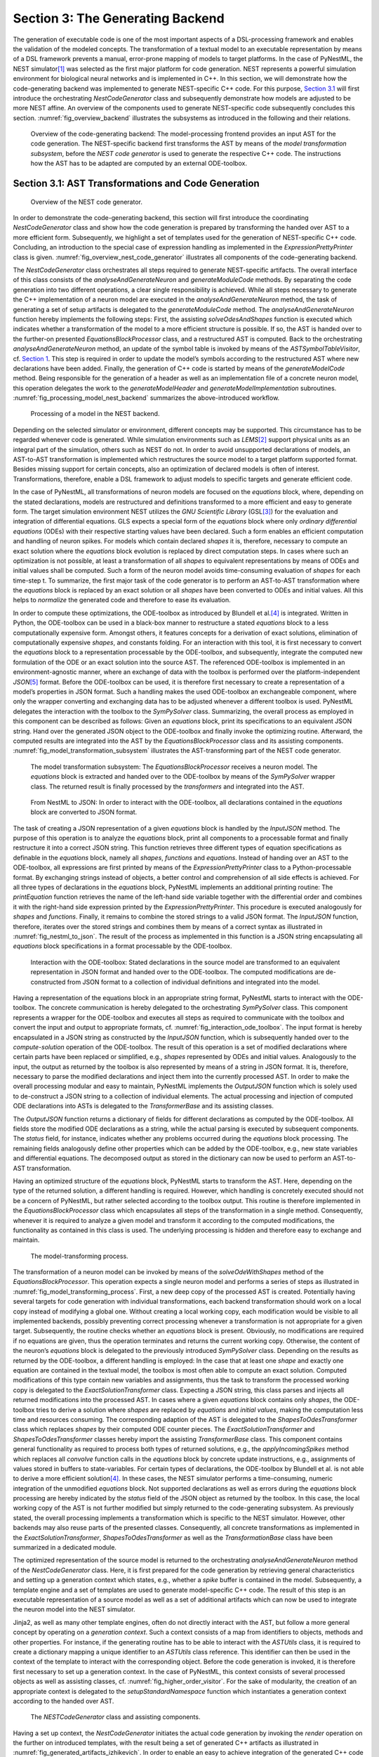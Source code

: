 Section 3: The Generating Backend 
----------------------------------

The generation of executable code is one of the most important aspects of a DSL-processing framework and enables the validation of the modeled concepts. The transformation of a textual model to an executable representation by means of a DSL framework prevents a manual, error-prone mapping of models to target platforms. In the case of PyNestML, the NEST simulator\ [1]_ was selected as the first major platform for code generation. NEST represents a powerful simulation environment for biological neural networks and is implemented in C++. In this section, we will demonstrate how the code-generating backend was implemented to generate NEST-specific C++ code. For this purpose, `Section 3.1 <#chap:main:backend:codegeneration>`__ will first introduce the orchestrating *NestCodeGenerator* class and subsequently demonstrate how models are adjusted to be more NEST affine. An overview of the components used to generate NEST-specific code subsequently concludes this section. :numref:`fig_overview_backend` illustrates the subsystems as introduced in the following and their relations.

.. _fig_overview_backend:

.. figure:: https://raw.githubusercontent.com/nest/NESTML/master/doc/pyNESTML/pic/back_overview_cropped.png
   :alt: Overview of the code-generating backend.

   Overview of the code-generating backend: The model-processing frontend provides an input AST for the code generation. The NEST-specific backend first transforms the AST by means of the *model transformation subsystem*, before the *NEST code generator* is used to generate the respective C++ code. The instructions how the AST has to be adapted are computed by an external ODE-toolbox.


Section 3.1: AST Transformations and Code Generation 
~~~~~~~~~~~~~~~~~~~~~~~~~~~~~~~~~~~~~~~~~~~~~~~~~~~~~

.. _fig_overview_nest_code_generator:

.. figure:: https://raw.githubusercontent.com/nest/NESTML/master/doc/pyNESTML/pic/back_trans_cropped.png
   :alt: Overview of the NEST code generator.

   Overview of the NEST code generator.

In order to demonstrate the code-generating backend, this section will first introduce the coordinating *NestCodeGenerator* class and show how the code generation is prepared by transforming the handed over AST to a more efficient form. Subsequently, we highlight a set of templates used for the generation of NEST-specific C++ code. Concluding, an introduction to the special case of expression handling as implemented in the *ExpressionPrettyPrinter* class is given. :numref:`fig_overview_nest_code_generator` illustrates all components of the code-generating backend.

The *NestCodeGenerator* class orchestrates all steps required to generate NEST-specific artifacts. The overall interface of this class consists of the *analyseAndGenerateNeuron* and *generateModuleCode* methods. By separating the code generation into two different operations, a clear single responsibility is achieved. While all steps necessary to generate the C++ implementation of a neuron model are executed in the *analyseAndGenerateNeuron* method, the task of generating a set of setup artifacts is delegated to the *generateModuleCode* method. The *analyseAndGenerateNeuron* function hereby implements the following steps: First, the assisting *solveOdesAndShapes* function is executed which indicates whether a transformation of the model to a more efficient structure is possible. If so, the AST is handed over to the further-on presented *EquationsBlockProcessor* class, and a restructured AST is computed. Back to the orchestrating *analyseAndGenerateNeuron* method, an update of the symbol table is invoked by means of the *ASTSymbolTableVisitor*, cf. `Section 1 <front.md>`__. This step is required in order to update the model’s symbols according to the restructured AST where new declarations have been added. Finally, the generation of C++ code is started by means of the *generateModelCode* method. Being responsible for the generation of a header as well as an implementation file of a concrete neuron model, this operation delegates the work to the *generateModelHeader* and *generateModelImplementation* subroutines. :numref:`fig_processing_model_nest_backend` summarizes the above-introduced workflow.

.. _fig_processing_model_nest_backend:

.. figure:: https://raw.githubusercontent.com/nest/NESTML/master/doc/pyNESTML/pic/back_AnGen_cropped.png
   :alt: Processing of a model in the NEST backend.

   Processing of a model in the NEST backend.

Depending on the selected simulator or environment, different concepts may be supported. This circumstance has to be regarded whenever code is generated. While simulation environments such as *LEMS*\ [2]_ support physical units as an integral part of the simulation, others such as NEST do not. In order to avoid unsupported declarations of models, an AST-to-AST transformation is implemented which restructures the source model to a target platform supported format. Besides missing support for certain concepts, also an optimization of declared models is often of interest. Transformations, therefore, enable a DSL framework to adjust models to specific targets and generate efficient code.

In the case of PyNestML, all transformations of neuron models are focused on the *equations* block, where, depending on the stated declarations, models are restructured and definitions transformed to a more efficient and easy to generate form. The target simulation environment NEST utilizes the *GNU Scientific Library* (GSL\ [3]_) for the evaluation and integration of differential equations. GLS expects a special form of the *equations* block where only *ordinary differential equations* (ODEs) with their respective starting values have been declared. Such a form enables an efficient computation and handling of neuron spikes. For models which contain declared *shapes* it is, therefore, necessary to compute an exact solution where the *equations* block evolution is replaced by direct computation steps. In cases where such an optimization is not possible, at least a transformation of all *shapes* to equivalent representations by means of ODEs and initial values shall be computed. Such a form of the neuron model avoids time-consuming evaluation of *shapes* for each time-step t. To summarize, the first major task of the code generator is to perform an AST-to-AST transformation where the *equations* block is replaced by an exact solution or all *shapes* have been converted to ODEs and initial values. All this helps to *normalize* the generated code and therefore to ease its evaluation.

In order to compute these optimizations, the ODE-toolbox as introduced by Blundell et al.\ [4]_ is integrated. Written in Python, the ODE-toolbox can be used in a black-box manner to restructure a stated *equations* block to a less computationally expensive form. Amongst others, it features concepts for a derivation of exact solutions, elimination of computationally expensive *shapes*, and constants folding. For an interaction with this tool, it is first necessary to convert the *equations* block to a representation processable by the ODE-toolbox, and subsequently, integrate the computed new formulation of the ODE or an exact solution into the source AST. The referenced ODE-toolbox is implemented in an environment-agnostic manner, where an exchange of data with the toolbox is performed over the platform-independent *JSON*\ [5]_ format. Before the ODE-toolbox can be used, it is therefore first necessary to create a representation of a model’s properties in JSON format. Such a handling makes the used ODE-toolbox an exchangeable component, where only the wrapper converting and exchanging data has to be adjusted whenever a different toolbox is used. PyNestML delegates the interaction with the toolbox to the *SymPySolver* class. Summarizing, the overall process as employed in this component can be described as follows: Given an *equations* block, print its specifications to an equivalent JSON string. Hand over the generated JSON object to the ODE-toolbox and finally invoke the optimizing routine. Afterward, the computed results are integrated into the AST by the *EquationsBlockProcessor* class and its assisting components. :numref:`fig_model_transformation_subsystem` illustrates the AST-transforming part of the NEST code generator.

.. _fig_model_transformation_subsystem:

.. figure:: https://raw.githubusercontent.com/nest/NESTML/master/doc/pyNESTML/pic/pic/back_proc_cropped.png
   :alt: The model transformation subsystem

   The model transformation subsystem: The *EquationsBlockProcessor* receives a neuron model. The *equations* block is extracted and handed over to the ODE-toolbox by means of the *SymPySolver* wrapper class. The returned result is finally processed by the *transformers* and integrated into the AST.


.. _fig_nestml_to_json:

.. figure:: https://raw.githubusercontent.com/nest/NESTML/master/doc/pyNESTML/pic/back_toJson_cropped.png
   :alt: From NestML to JSON.

   From NestML to JSON: In order to interact with the ODE-toolbox, all declarations contained in the *equations* block are converted to JSON format.

The task of creating a JSON representation of a given *equations* block is handled by the *InputJSON* method. The purpose of this operation is to analyze the *equations* block, print all components to a processable format and finally restructure it into a correct JSON string. This function retrieves three different types of equation specifications as definable in the *equations* block, namely all *shapes*, *functions* and *equations*. Instead of handing over an AST to the ODE-toolbox, all expressions are first printed by means of the *ExpressionPrettyPrinter* class to a Python-processable format. By exchanging strings instead of objects, a better control and comprehension of all side effects is achieved. For all three types of declarations in the *equations* block, PyNestML implements an additional printing routine: The *printEquation* function retrieves the name of the left-hand side variable together with the differential order and combines it with the right-hand side expression printed by the *ExpressionPrettyPrinter*. This procedure is executed analogously for *shapes* and *functions*. Finally, it remains to combine the stored strings to a valid JSON format. The *InputJSON* function, therefore, iterates over the stored strings and combines them by means of a correct syntax as illustrated in :numref:`fig_nestml_to_json`. The result of the process as implemented in this function is a JSON string encapsulating all *equations* block specifications in a format processable by the ODE-toolbox.

.. _fig_interaction_ode_toolbox:

.. figure:: https://raw.githubusercontent.com/nest/NESTML/master/doc/pyNESTML/pic/back_solver_cropped.png
   :alt: Interaction with the ODE-toolbox.

   Interaction with the ODE-toolbox: Stated declarations in the source model are transformed to an equivalent representation in JSON format and handed over to the ODE-toolbox. The computed modifications are de-constructed from JSON format to a collection of individual definitions and integrated into the model.


Having a representation of the equations block in an appropriate string format, PyNestML starts to interact with the ODE-toolbox. The concrete communication is hereby delegated to the orchestrating *SymPySolver* class. This component represents a wrapper for the ODE-toolbox and executes all steps as required to communicate with the toolbox and convert the input and output to appropriate formats, cf. :numref:`fig_interaction_ode_toolbox`. The input format is hereby encapsulated in a JSON string as constructed by the *InputJSON* function, which is subsequently handed over to the *compute-solution* operation of the ODE-toolbox. The result of this operation is a set of modified declarations where certain parts have been replaced or simplified, e.g., *shapes* represented by ODEs and initial values. Analogously to the input, the output as returned by the toolbox is also represented by means of a string in JSON format. It is, therefore, necessary to parse the modified declarations and inject them into the currently processed AST. In order to make the overall processing modular and easy to maintain, PyNestML implements the *OutputJSON* function which is solely used to de-construct a JSON string to a collection of individual elements. The actual processing and injection of computed ODE declarations into ASTs is delegated to the *TransformerBase* and its assisting classes.

The *OutputJSON* function returns a dictionary of fields for different declarations as computed by the ODE-toolbox. All fields store the modified ODE declarations as a string, while the actual parsing is executed by subsequent components. The *status* field, for instance, indicates whether any problems occurred during the *equations* block processing. The remaining fields analogously define other properties which can be added by the ODE-toolbox, e.g., new state variables and differential equations. The decomposed output as stored in the dictionary can now be used to perform an AST-to-AST transformation.

Having an optimized structure of the *equations* block, PyNestML starts to transform the AST. Here, depending on the type of the returned solution, a different handling is required. However, which handling is concretely executed should not be a concern of PyNestML, but rather selected according to the toolbox output. This routine is therefore implemented in the *EquationsBlockProcessor* class which encapsulates all steps of the transformation in a single method. Consequently, whenever it is required to analyze a given model and transform it according to the computed modifications, the functionality as contained in this class is used. The underlying processing is hidden and therefore easy to exchange and maintain.

.. _fig_model_transforming_process:

.. figure:: https://raw.githubusercontent.com/nest/NESTML/master/doc/pyNESTML/pic/back_processor_cropped.png
   :alt: The model-transforming process.

   The model-transforming process.

The transformation of a neuron model can be invoked by means of the *solveOdeWithShapes* method of the *EquationsBlockProcessor*. This operation expects a single neuron model and performs a series of steps as illustrated in :numref:`fig_model_transforming_process`. First, a new deep copy of the processed AST is created. Potentially having several targets for code generation with individual transformations, each backend transformation should work on a local copy instead of modifying a global one. Without creating a local working copy, each modification would be visible to all implemented backends, possibly preventing correct processing whenever a transformation is not appropriate for a given target. Subsequently, the routine checks whether an *equations* block is present. Obviously, no modifications are required if no equations are given, thus the operation terminates and returns the current working copy. Otherwise, the content of the neuron’s *equations* block is delegated to the previously introduced *SymPySolver* class. Depending on the results as returned by the ODE-toolbox, a different handling is employed: In the case that at least one *shape* and exactly one equation are contained in the textual model, the toolbox is most often able to compute an exact solution. Computed modifications of this type contain new variables and assignments, thus the task to transform the processed working copy is delegated to the *ExactSolutionTransformer* class. Expecting a JSON string, this class parses and injects all returned modifications into the processed AST. In cases where a given *equations* block contains only *shapes*, the ODE-toolbox tries to derive a solution where *shapes* are replaced by *equations* and *initial values*, making the computation less time and resources consuming. The corresponding adaption of the AST is delegated to the *ShapesToOdesTransformer* class which replaces *shapes* by their computed ODE counter pieces. The *ExactSolutionTransformer* and *ShapesToOdesTransformer* classes hereby import the assisting *TransformerBase* class. This component contains general functionality as required to process both types of returned solutions, e.g., the *applyIncomingSpikes* method which replaces all *convolve* function calls in the *equations* block by concrete update instructions, e.g., assignments of values stored in buffers to state-variables. For certain types of declarations, the ODE-toolbox by Blundell et al. is not able to derive a more efficient solution\ [4]_. In these cases, the NEST simulator performs a time-consuming, numeric integration of the unmodified *equations* block. Not supported declarations as well as errors during the *equations* block processing are hereby indicated by the *status* field of the JSON object as returned by the toolbox. In this case, the local working copy of the AST is not further modified but simply returned to the code-generating subsystem. As previously stated, the overall processing implements a transformation which is specific to the NEST simulator. However, other backends may also reuse parts of the presented classes. Consequently, all concrete transformations as implemented in the *ExactSolutionTransformer*, *ShapesToOdesTransformer* as well as the *TransformationBase* class have been summarized in a dedicated module.

The optimized representation of the source model is returned to the orchestrating *analyseAndGenerateNeuron* method of the *NestCodeGenerator* class. Here, it is first prepared for the code generation by retrieving general characteristics and setting up a generation context which states, e.g., whether a *spike* buffer is contained in the model. Subsequently, a template engine and a set of templates are used to generate model-specific C++ code. The result of this step is an executable representation of a source model as well as a set of additional artifacts which can now be used to integrate the neuron model into the NEST simulator.

Jinja2, as well as many other template engines, often do not directly interact with the AST, but follow a more general concept by operating on a *generation context*. Such a context consists of a map from identifiers to objects, methods and other properties. For instance, if the generating routine has to be able to interact with the *ASTUtils* class, it is required to create a dictionary mapping a unique identifier to an *ASTUtils* class reference. This identifier can then be used in the context of the template to interact with the corresponding object. Before the code generation is invoked, it is therefore first necessary to set up a generation context. In the case of PyNestML, this context consists of several processed objects as well as assisting classes, cf. :numref:`fig_higher_order_visitor`. For the sake of modularity, the creation of an appropriate context is delegated to the *setupStandardNamespace* function which instantiates a generation context according to the handed over AST.

.. _fig_higher_order_visitor:

.. figure:: https://raw.githubusercontent.com/nest/NESTML/master/doc/pyNESTML/pic/back_used_cropped.png
   :alt: The *NESTCodeGenerator* class and assisting components.

   The *NESTCodeGenerator* class and assisting components.

Having a set up context, the *NestCodeGenerator* initiates the actual code generation by invoking the *render* operation on the further on introduced templates, with the result being a set of generated C++ artifacts as illustrated in :numref:`fig_generated_artifacts_izhikevich`. In order to enable an easy to achieve integration of the generated C++ code into the NEST infrastructure, PyNestML implements a concept for the generation of setup files. By utilizing predefined extension points of NEST, new neuron models can be integrated into the simulation environment by means of a corresponding module file. The task of generating these artifacts is delegated to the *generateModuleCode* procedure. Except for a different set of templates, this method behaves analogously to the above-introduced *generateModelCode* procedure. After all model-specific as well as setup artifacts have been generated, the control is returned to the PyNestML workflow unit.

.. _fig_generated_artifacts_izhikevich:

.. figure:: https://raw.githubusercontent.com/nest/NESTML/master/doc/pyNESTML/pic/back_genFiles_cropped.png
   :alt: Generated artifacts of the *Izhikevich* neuron model.

   Generated artifacts of the *Izhikevich* neuron model.


.. _fig_templates_generated_code_izhikevich:

.. figure:: https://raw.githubusercontent.com/nest/NESTML/master/doc/pyNESTML/pic/back_template_cropped.png
   :alt: Templates and the generated code of the *Izhikevich* neuron model.

   Templates and the generated code of the *Izhikevich* neuron model.

Target implementations can often be described in a schematic way by means of a template, where placeholders are replaced by model-specific details in order to get executable, concrete code. These templates represent a major component of a code generator and are used by the above-introduced routines, e.g., the *generateModelHeader* method. The implemented NEST backend employs six governing templates and a set of assisting sub-templates. Models of neurons are generated by means of the *NeuronHeader* and *NeuronClass* template, while the generation of a model integration file is delegated to the *ModuleHeader* and *ModuleClass* templates. The generation of setup files is delegated to the *SLI\_Init* and *CMakeList* templates. :numref:`fig_templates_generated_code_izhikevich` exemplifies how templates are used by means of generated C++ code. The processing as executed by the generator engine involves a retrieval of data from the model’s AST and the symbol table, and a replacement of placeholders in the evaluated template. All required declarations are hereby extracted from the AST by the corresponding *getter* operation, e.g., *getStateSymbols*, and stored in C++ syntax.

.. _fig_context_sensitive_target_syntax:

.. figure:: https://raw.githubusercontent.com/nest/NESTML/master/doc/pyNESTML/pic/back_different_cropped.png
   :alt: Context sensitive target syntax.

   Context sensitive target syntax.

While templates, in general, are able to depict an arbitrary syntax, their usage can become inconvenient whenever many cases have to be regarded and conditional branching occurs. This problem becomes more apparent when dealing with expressions: While the overall form of the AST is restructured to be more NEST affine, individual elements remain untouched and are still represented in PyNestML syntax. However, certain details such as the used physical units are not supported by NEST. It is therefore required to transform atomic elements such as variables and constants to an appropriate representation in NEST. Moreover, in a single model it may be necessary to represent a certain element in different ways, cf. :numref:`fig_context_sensitive_target_syntax`. Consequently, it is not possible to simply modify the AST to use appropriate references and definitions. PyNestML solves this problem by using an ad-hoc solution as implemented in the *ExpressionPrettyPrinter* class. Mostly used whenever expressions have to be printed, this class is able to generate a handed over AST object in a specified syntax. Similar to the type deriving routine, cf. `Section 1 <front.md>`__, the *ExpressionPrettyPrinter* class first descends to the leaves of a handed over expression node. Subsequently, all leaf nodes are printed to a target-specific format, before being combined by counter pieces of the stated operators. This process is executed until the root node has been reached. The returned result is then used to replace a placeholder in the template by a string representation of the expression.

The key principle of the *ExpressionPrettyPrinter* class is its composable nature: While the *ExpressionPrettyPrinter* only dictates how subexpressions and elements have to be printed and combined, the task to derive the actual syntax of elements and operators is delegated to so-called *reference converters*. Implementing the *template and hook* pattern\ [6]_\ , here it is possible to utilize different reference converters to print elements and operators into a different syntax. :numref:`fig_astexpression_to_string` demonstrates how expressions are transformed to a string representation by utilizing the above-introduced routine.

.. _fig_astexpression_to_string:

.. figure:: https://raw.githubusercontent.com/nest/NESTML/master/doc/pyNESTML/pic/back_toNest_cropped.png
   :alt: From *ASTExpression* to a string.

   From *ASTExpression* object to a string.

The abstract *IReferenceConverter* class declares which operations concrete reference converter classes have to implement. Besides converting functions for binary as well as unary operators, it is also necessary to map variables, constants and function calls. All these elements are therefore provided with their respective *convert* functions expecting an AST node of a corresponding type. The *ExpressionPrettyPrinter* class hereby stores a reference to the currently used reference converter, which is then used to convert the above-mentioned elements. The separation of a reference converter and the pretty printer leads to an easily maintainable and extensible system: Similar to the visitor pattern, cf. `Section 2 <middle.md>`__, where only the *visit* method has to be adjusted, here the user can simply replace or extend the reference converter without the need to modify the overall printing routine. Moreover, the code-generating routine becomes composable, where the implemented pretty printer can be independently combined with different reference converters.

The *NESTReferenceConverter* is the first concrete implementation of the *IReferenceConverter* class and is used whenever concepts of NestML have to be converted to those in NEST. Being used in almost all parts of the provided templates, this class features a conversion of operators and constants to their equivalents of the NEST library. As illustrated in :numref:`fig_astexpression_to_string`, each element of a given expression is inspected individually and a counter piece in NEST is returned, making the generated code semantically correct and references valid. The *GSLReferenceConverter* class implements the handling of references which is only required in the context of *equation* blocks. NEST utilizes GSL for the evolvement of equations. Consequently, references as stated in the *equations* block have to resolve to elements of GSL. The *GSLReferenceConverter* hereby inspects the handed over element and returns the respective counterpiece. If a mapping is not defined, the element is simply returned without any modifications.

.. _fig_syntax_by_converttocppname:

.. figure:: https://raw.githubusercontent.com/nest/NESTML/master/doc/pyNESTML/pic/back_toCpp_cropped.png
   :alt: Adaption of syntax by the *convertToCPPName* method.

   Adaption of syntax by the *convertToCPPName* method.

C++ as well as many other languages does not support the apostrophe as a valid part of an identifier. Consequently, variables stated together with their differential order cannot be directly generated as C++ code. PyNestML solves this problem by implementing an on-demand transformation of names, executed whenever a variable is processed during code generation. In the case that the name of a generated element contains an invalid literal, PyNestML employs the *convertToCPPName* operation which prefixes a variable for each stated order by the letter *D*, cf. :numref:`fig_syntax_by_converttocppname`, resulting in a valid C++ syntax. Moreover, as illustrated in :numref:`fig_templates_generated_code_izhikevich`, generated code features information hiding where attributes of objects and classes can only be accessed by the corresponding data access operations. Together with the *convertToCPPName* function, a conversion of names and references to their respective data access operation is implemented in the *NestNamesConverter*, respectively *GSLNamesConverter* class for the processing of equations. Both elements are accessed during code generation and the usage of the *ExpressionPrettyPrinter* class.

.. _fig_mapping_nestml_types_to_nest:

.. figure:: https://raw.githubusercontent.com/nest/NESTML/master/doc/pyNESTML/pic/back_primTypes_cropped.png
   :alt: Mapping of NestML types to NEST.

   Mapping of NestML types to NEST.

The second type of assisting component, namely the *NestPrinter* class, is used across the overall backend and implements several methods as often required. The *printOrigin* method, for instance, states from which type of block the corresponding variable or constant originates. Depending on the origin, a different prefix is attached, e.g., *S\_.* for state or *P\_.* for parameters. Such a handling is required given the fact, that all attributes in the generated code are stored in *structs*\ [7]_ of their respective types. By prefixing an element’s name by a reference to its structure, the correctness of generated code is preserved.

The *NESTML2NestTypeConverter* class provides a mapping from NestML types to appropriate types in C++, cf. :numref:`fig_mapping_nestml_types_to_nest`. It should be noted that NestML buffers represent variables and consequently have to be declared with a respective type. For this purpose, NEST’s implementation of the *RingBuffer* is used as the corresponding counter piece. Whenever an element is generated, the functionality contained in the *NESTML2NestTypeConverter* class is used and an appropriate NEST type is returned.

.. _fig_common_neuroscientific_units:

.. figure:: https://raw.githubusercontent.com/nest/NESTML/master/doc/pyNESTML/pic/back_phy_cropped.png
   :alt: Common neuroscientific physical units.

   Common neuroscientific physical units.


In the case of physical units, additional handling is required. NEST assumes that only a restricted set of physical units, the so-called *common neuroscientific units* as illustrated in :numref:`fig_common_neuroscientific_units`, are used. In the case that a given constant or variable utilizes a physical unit, the corresponding C++ code is generated without any units and only the numeric part is regarded. Nonetheless, to preserve semantical equivalence of the generated code and the source model, the scalar of a unit is derived in the following manner: In the case that an atomic unit is given, e.g., *mV*, PyNestML checks whether it is a common neuroscientific unit or not. If so, the neutral scalar *1* is returned. Otherwise, the value is scaled in relation to its common neuroscientific unit, e.g., *V* is converted to *mV* and the scalar 1000 is returned. In the case that a compound unit is used, e.g., *mV\*s*, the evaluation is executed recursively and all scalars combined. :numref:`fig_conversion_physical_units_nest` illustrates this procedure. The *UnitConverter* class implements a routine which is able to perform these steps and scale values according to their physical units. This component is invoked during the generation of expressions and declarations to C++ code and preserves semantical equivalence of the initial model and the generated code.

.. _fig_conversion_physical_units_nest:

.. figure:: https://raw.githubusercontent.com/nest/NESTML/master/doc/pyNESTML/pic/back_toScalar_cropped.png
   :alt: The conversion of physical units from PyNestML to NEST.

   The conversion of physical units from PyNestML to NEST.

However, a mapping of physical units to their respective scalars is not bijective. For instance, the scalar *1000* in a transformed expression could originate from the unit *volt* or *second*, or be a simple scalar stated in the source model. Such a handling makes troubleshooting of generated code complex where the origin of an element is not directly clear. This problem is solved by the *IdempotentReferenceConverter* class, a component which implements a simple *identity mapping*, i.e., all elements are converted to themselves. This class is used during the generation of a model’s documentation where all variables, types, as well as references, are generated in plain NestML syntax.

Together with the above-presented set of assisting classes, the functionality as implemented in the *ExpressionPrettyPrinter* class enables PyNestML to print complex expressions and other declarations without utilizing templates with cascaded branching and sub-templates for the generation of atomic parts, e.g., function calls. The result is an easy to maintain set of components, where complexity is distributed across several subsystems and no *god* classes or templates\ [8]_ are used.

Section 3.2: Summary of the code-generating Backend 
~~~~~~~~~~~~~~~~~~~~~~~~~~~~~~~~~~~~~~~~~~~~~~~~~~~~

We conclude this chapter by a brief overview of the implemented routines. `Section 3.1 <#chap:main:backend:codegeneration>`__ demonstrated how NEST-specific C++ code can be generated from an optimized AST. Here, we first introduced the coordinating *NestCodeGenerator* class and showed how code generation is prepared. To this end, we outlined how declarations of models can be optimized by restructuring the *equations* block to a more efficient form. The computation of the optimizations is hereby delegated to the ODE-toolbox by Blundell et al. In order to integrate the results as returned by the toolbox, we implemented the *EquationsBlockProcessor* and its assisting classes. Together, these two components yield a more efficient definition of a model. Subsequently, we highlighted a set of templates used to depict the general structure of generated C++ code. In order to reduce the complexity in the used templates, PyNestML delegated the task of generating expressions to the *ExpressionPrettyPrinter* class. Together, these components implement a process which achieves a *model to text* transformation on textual models.

PyNestML has been developed with the intent to provide a base for future development and extensions. As we demonstrated in `Section 3.1 <#chap:main:backend:codegeneration>`__, the transformation used to construct NEST-affine and efficient code has been called from within the NEST code generator as a preprocessing step. Future backends for target platform-specific code generation can, therefore, implement their individual and self-contained transformations, while all backends receive the same, unmodified input from the frontend. Individual modifications of the AST can be easily implemented as composable filters in the AST processing pipeline. Nonetheless, some of the model optimization steps are of target platform-agnostic nature, e.g., simplification of physical units, and are therefore implemented as a target-unspecific component in the workflow. Moreover, the key principle of the *ExpressionPrettyPrinter*, namely its composability by means of reference converters, represents a reusable component which can be used for code generation to arbitrary target platforms. All this leads to a situation where extensions can be implemented by simply composing existing components.

Go to `Section 4 <extensions.md>`__.


.. [1] Marc-Oliver Gewaltig and Markus Diesmann, NEST (NEural Simulation Tool), 2007.

.. [2] Cannon, Robert C. and Gleeson, Padraig and Crook, Sharon and Ganapathy, Gautham and Marin, Boris and Piasini, Eugenio and Silver, R. Angus. LEMS: a language for expressing complex biological models in concise and hierarchical form and its use in underpinning NeuroML 2. 2014.

.. [3] Brian Gough, GNU scientific library reference manual, 2009.

.. [4] Blundell, Inga and Plotnikov, Dimitri and Eppler, Jochen Martin and Morrison, Abigail. Automatically selecting a suitable integration scheme for systems of differential equations in neuron models. 2018.

.. [5] Nurseitov, Nurzhan and Paulson, Michael and Reynolds, Randall and Izurieta, Clemente. Comparison of JSON and XML data interchange formats: a case study. 2009.

.. [6] Vlissides, John and Helm, Richard and Johnson, Ralph and Gamma, Erich. Design patterns: Elements of reusable object-oriented software. 1995.

.. [7] Herbert Schildt. C++: the complete reference. 1998.

.. [8] Arthur J. Riel. Object-oriented design heuristics. 1996.
